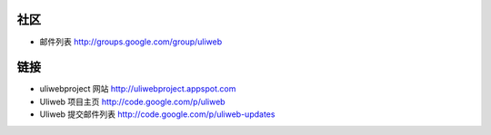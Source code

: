 社区
===========

* 邮件列表 http://groups.google.com/group/uliweb

链接
=========

* uliwebproject 网站 http://uliwebproject.appspot.com
* Uliweb 项目主页 http://code.google.com/p/uliweb 
* Uliweb 提交邮件列表 http://code.google.com/p/uliweb-updates 
